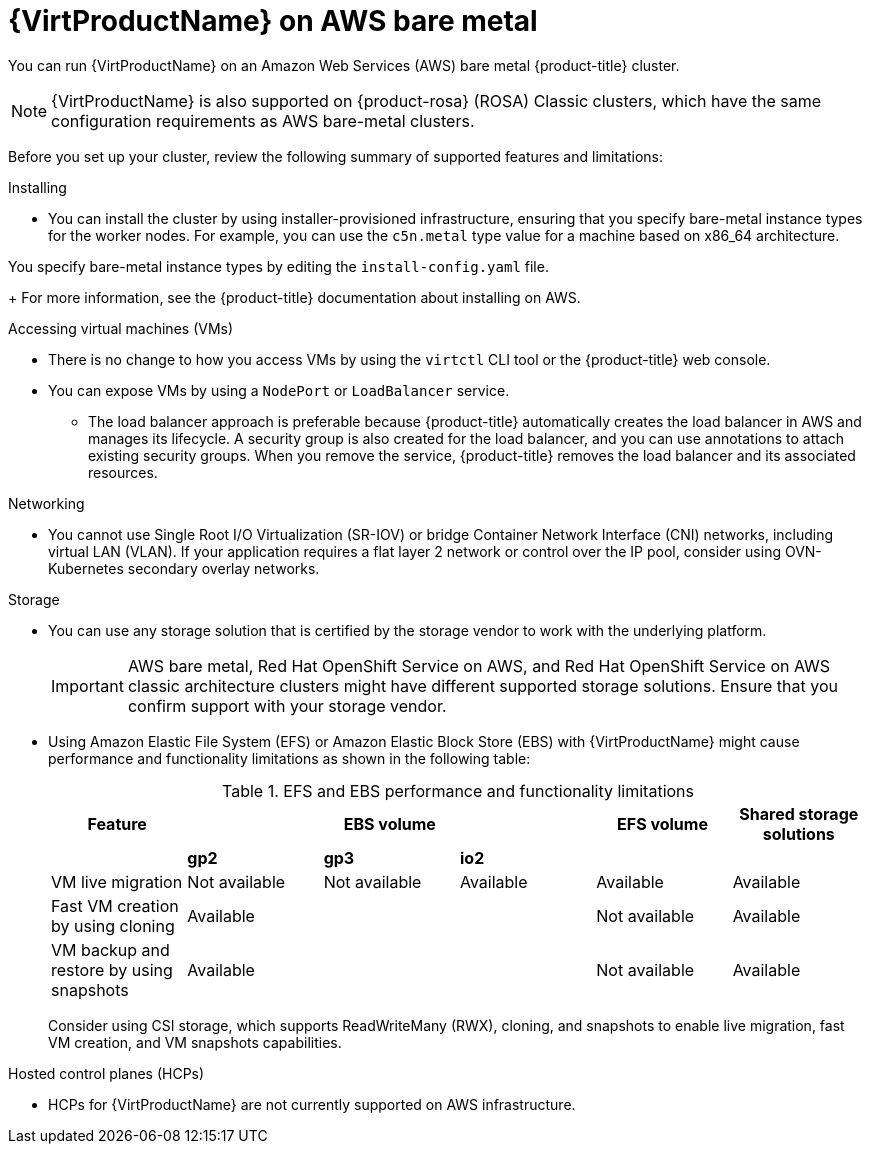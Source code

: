 // Module included in the following assemblies:
//
// * virt/install/preparing-cluster-for-virt.adoc
ifndef::openshift-rosa,openshift-dedicated,openshift-rosa-hcp[]
:_mod-docs-content-type: CONCEPT
[id="virt-aws-bm_{context}"]
= {VirtProductName} on AWS bare metal

You can run {VirtProductName} on an Amazon Web Services (AWS) bare metal {product-title} cluster.

[NOTE]
====
{VirtProductName} is also supported on {product-rosa} (ROSA) Classic clusters, which have the same configuration requirements as AWS bare-metal clusters.
====
endif::openshift-rosa,openshift-dedicated,openshift-rosa-hcp[]

ifdef::openshift-rosa,openshift-dedicated,openshift-rosa-hcp[]
:_mod-docs-content-type: CONCEPT
[id="virt-aws-bm_{context}"]
= {VirtProductName} on {product-title}

ifdef::openshift-rosa,openshift-rosa-hcp[]
You can run {VirtProductName} on a {product-title} cluster.
endif::openshift-rosa,openshift-rosa-hcp[]
ifdef::openshift-dedicated[]
You can run {VirtProductName} on an {product-title} cluster.
endif::openshift-dedicated[]
endif::openshift-rosa,openshift-dedicated,openshift-rosa-hcp[]

Before you set up your cluster, review the following summary of supported features and limitations:

Installing::
--
*  You can install the cluster by using installer-provisioned infrastructure, ensuring that you specify bare-metal instance types for the worker nodes. For example, you can use the `c5n.metal` type value for a machine based on x86_64 architecture.

ifndef::openshift-rosa,openshift-rosa-hcp[]
You specify bare-metal instance types by editing the `install-config.yaml` file.
endif::openshift-rosa,openshift-rosa-hcp[]

+
For more information, see the {product-title} documentation about installing on AWS.
--

Accessing virtual machines (VMs)::
--
* There is no change to how you access VMs by using the `virtctl` CLI tool or the {product-title} web console.
* You can expose VMs by using a `NodePort` or `LoadBalancer` service.
** The load balancer approach is preferable because {product-title} automatically creates the load balancer in AWS and manages its lifecycle. A security group is also created for the load balancer, and you can use annotations to attach existing security groups. When you remove the service, {product-title} removes the load balancer and its associated resources.
--

Networking::
// Hiding the following in ROSA/OSD because SR-IOV is not supported.
ifndef::openshift-rosa,openshift-dedicated,openshift-rosa-hcp[]
--
* You cannot use Single Root I/O Virtualization (SR-IOV) or bridge Container Network Interface (CNI) networks, including virtual LAN (VLAN). If your application requires a flat layer 2 network or control over the IP pool, consider using OVN-Kubernetes secondary overlay networks.
--
endif::openshift-rosa,openshift-dedicated,openshift-rosa-hcp[]
ifdef::openshift-rosa,openshift-dedicated,openshift-rosa-hcp[]
--
* If your application requires a flat layer 2 network that does not need egress traffic, consider using OVN-Kubernetes secondary overlay networks with a `Layer2` topology.
--
endif::openshift-rosa,openshift-dedicated,openshift-rosa-hcp[]

Storage::
--
* You can use any storage solution that is certified by the storage vendor to work with the underlying platform.
+
[IMPORTANT]
====
AWS bare metal, Red Hat OpenShift Service on AWS, and Red Hat OpenShift Service on AWS classic architecture clusters might have different supported storage solutions. Ensure that you confirm support with your storage vendor.
====
* Using Amazon Elastic File System (EFS) or Amazon Elastic Block Store (EBS) with {VirtProductName} might cause performance and functionality limitations as shown in the following table:
+

.EFS and EBS performance and functionality limitations
[cols="1,1,1,1,1,1",options="header"]
|===
|Feature
3+^|EBS volume
|EFS volume
|Shared storage solutions

|
^s|gp2
^s|gp3
^s|io2
|
|

|VM live migration
^|Not available
^|Not available
^|Available
|Available
|Available

|Fast VM creation by using cloning
3+^|Available
|Not available
|Available

|VM backup and restore by using snapshots
3+^|Available
|Not available
|Available

|===
+
Consider using CSI storage, which supports ReadWriteMany (RWX), cloning, and snapshots to enable live migration, fast VM creation, and VM snapshots capabilities.
--

ifndef::openshift-dedicated,openshift-rosa,openshift-rosa-hcp[]
Hosted control planes (HCPs)::
--
* HCPs for {VirtProductName} are not currently supported on AWS infrastructure.
--
endif::openshift-dedicated,openshift-rosa,openshift-rosa-hcp[]
